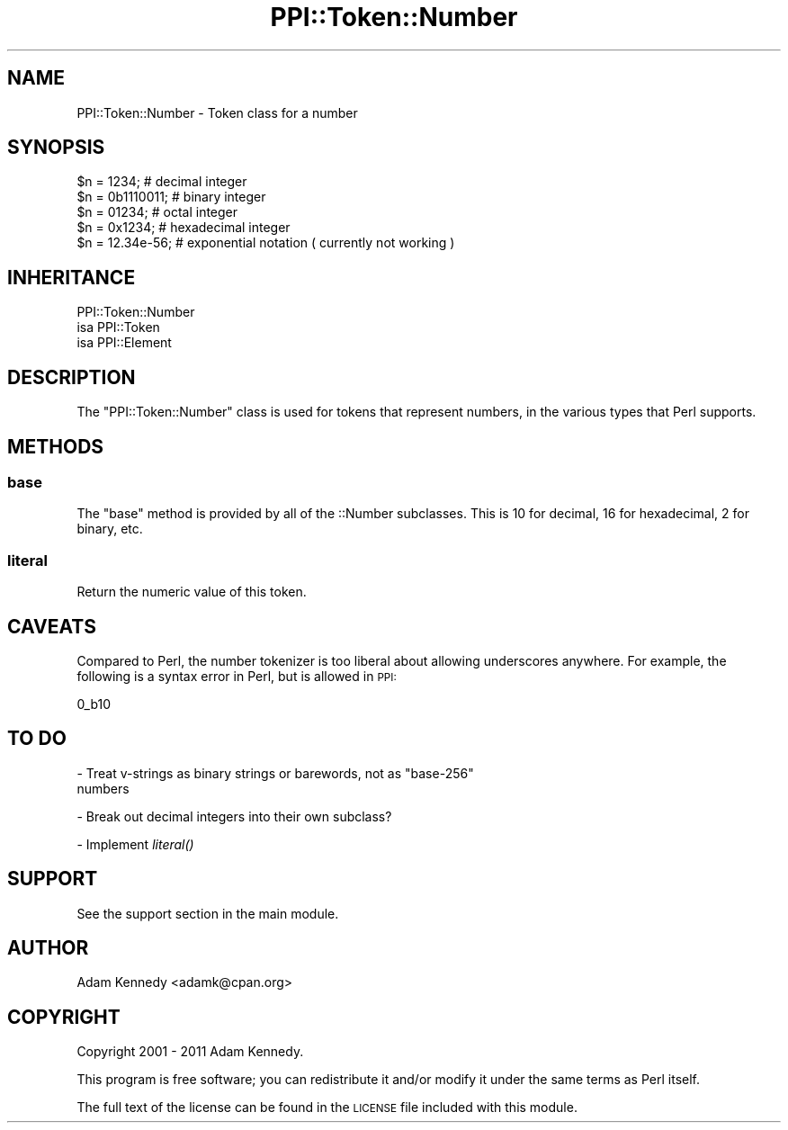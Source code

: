 .\" Automatically generated by Pod::Man 4.09 (Pod::Simple 3.35)
.\"
.\" Standard preamble:
.\" ========================================================================
.de Sp \" Vertical space (when we can't use .PP)
.if t .sp .5v
.if n .sp
..
.de Vb \" Begin verbatim text
.ft CW
.nf
.ne \\$1
..
.de Ve \" End verbatim text
.ft R
.fi
..
.\" Set up some character translations and predefined strings.  \*(-- will
.\" give an unbreakable dash, \*(PI will give pi, \*(L" will give a left
.\" double quote, and \*(R" will give a right double quote.  \*(C+ will
.\" give a nicer C++.  Capital omega is used to do unbreakable dashes and
.\" therefore won't be available.  \*(C` and \*(C' expand to `' in nroff,
.\" nothing in troff, for use with C<>.
.tr \(*W-
.ds C+ C\v'-.1v'\h'-1p'\s-2+\h'-1p'+\s0\v'.1v'\h'-1p'
.ie n \{\
.    ds -- \(*W-
.    ds PI pi
.    if (\n(.H=4u)&(1m=24u) .ds -- \(*W\h'-12u'\(*W\h'-12u'-\" diablo 10 pitch
.    if (\n(.H=4u)&(1m=20u) .ds -- \(*W\h'-12u'\(*W\h'-8u'-\"  diablo 12 pitch
.    ds L" ""
.    ds R" ""
.    ds C` ""
.    ds C' ""
'br\}
.el\{\
.    ds -- \|\(em\|
.    ds PI \(*p
.    ds L" ``
.    ds R" ''
.    ds C`
.    ds C'
'br\}
.\"
.\" Escape single quotes in literal strings from groff's Unicode transform.
.ie \n(.g .ds Aq \(aq
.el       .ds Aq '
.\"
.\" If the F register is >0, we'll generate index entries on stderr for
.\" titles (.TH), headers (.SH), subsections (.SS), items (.Ip), and index
.\" entries marked with X<> in POD.  Of course, you'll have to process the
.\" output yourself in some meaningful fashion.
.\"
.\" Avoid warning from groff about undefined register 'F'.
.de IX
..
.if !\nF .nr F 0
.if \nF>0 \{\
.    de IX
.    tm Index:\\$1\t\\n%\t"\\$2"
..
.    if !\nF==2 \{\
.        nr % 0
.        nr F 2
.    \}
.\}
.\" ========================================================================
.\"
.IX Title "PPI::Token::Number 3"
.TH PPI::Token::Number 3 "2017-06-22" "perl v5.26.1" "User Contributed Perl Documentation"
.\" For nroff, turn off justification.  Always turn off hyphenation; it makes
.\" way too many mistakes in technical documents.
.if n .ad l
.nh
.SH "NAME"
PPI::Token::Number \- Token class for a number
.SH "SYNOPSIS"
.IX Header "SYNOPSIS"
.Vb 5
\&  $n = 1234;       # decimal integer
\&  $n = 0b1110011;  # binary integer
\&  $n = 01234;      # octal integer
\&  $n = 0x1234;     # hexadecimal integer
\&  $n = 12.34e\-56;  # exponential notation ( currently not working )
.Ve
.SH "INHERITANCE"
.IX Header "INHERITANCE"
.Vb 3
\&  PPI::Token::Number
\&  isa PPI::Token
\&      isa PPI::Element
.Ve
.SH "DESCRIPTION"
.IX Header "DESCRIPTION"
The \f(CW\*(C`PPI::Token::Number\*(C'\fR class is used for tokens that represent numbers,
in the various types that Perl supports.
.SH "METHODS"
.IX Header "METHODS"
.SS "base"
.IX Subsection "base"
The \f(CW\*(C`base\*(C'\fR method is provided by all of the ::Number subclasses.
This is 10 for decimal, 16 for hexadecimal, 2 for binary, etc.
.SS "literal"
.IX Subsection "literal"
Return the numeric value of this token.
.SH "CAVEATS"
.IX Header "CAVEATS"
Compared to Perl, the number tokenizer is too liberal about allowing
underscores anywhere.  For example, the following is a syntax error in
Perl, but is allowed in \s-1PPI:\s0
.PP
.Vb 1
\&   0_b10
.Ve
.SH "TO DO"
.IX Header "TO DO"
\&\- Treat v\-strings as binary strings or barewords, not as \*(L"base\-256\*(R"
  numbers
.PP
\&\- Break out decimal integers into their own subclass?
.PP
\&\- Implement \fIliteral()\fR
.SH "SUPPORT"
.IX Header "SUPPORT"
See the support section in the main module.
.SH "AUTHOR"
.IX Header "AUTHOR"
Adam Kennedy <adamk@cpan.org>
.SH "COPYRIGHT"
.IX Header "COPYRIGHT"
Copyright 2001 \- 2011 Adam Kennedy.
.PP
This program is free software; you can redistribute
it and/or modify it under the same terms as Perl itself.
.PP
The full text of the license can be found in the
\&\s-1LICENSE\s0 file included with this module.
